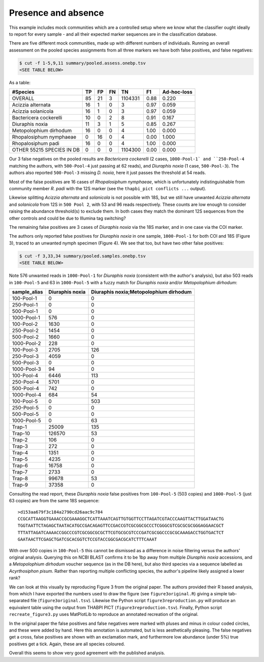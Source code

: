 Presence and absence
====================

This example includes mock communities which are a controlled setup where we
know what the classifier ought ideally to report for every sample - and all
their expected marker sequences are in the classification database.

There are five different mock communities, made up with different numbers of
individuals. Running an overall assessment on the pooled species assignments
from all three markers we have both false positives, and false negatives:

.. code:: console

    $ cut -f 1-5,9,11 summary/pooled.assess.onebp.tsv
    <SEE TABLE BELOW>

As a table:

========================= == == == ======= ==== ===========
#Species                  TP FP FN TN      F1   Ad-hoc-loss
========================= == == == ======= ==== ===========
OVERALL                   85 21 3  1104331 0.88 0.220
Acizzia alternata         16 1  0  3       0.97 0.059
Acizzia solanicola        16 1  0  3       0.97 0.059
Bactericera cockerelli    10 0  2  8       0.91 0.167
Diuraphis noxia           11 3  1  5       0.85 0.267
Metopolophium dirhodum    16 0  0  4       1.00 0.000
Rhopalosiphum nymphaeae   0  16 0  4       0.00 1.000
Rhopalosiphum padi        16 0  0  4       1.00 0.000
OTHER 55215 SPECIES IN DB 0  0  0  1104300 0.00 0.000
========================= == == == ======= ==== ===========

Our 3 false negatives on the pooled results are *Bactericera cockerelli* (2
cases, ``1000-Pool-1` and ``250-Pool-4`` matching the authors, with
``500-Pool-4`` just passing at 62 reads), and *Diuraphis noxia* (1 case,
``500-Pool-3``). The authors also reported ``500-Pool-3`` missing *D. noxia*,
here it just passes the threshold at 54 reads.

Most of the false positives are 16 cases of *Rhopalosiphum nymphaeae*, which
is unfortunately indistinguishable from community member *R. padi* with the
12S marker (see the ``thapbi_pict conflicts ...`` output).

Likewise splitting *Acizzia alternata* and *solanicola* is not possible with
18S, but we still have unwanted *Acizzia alternata* and *solanicola* from 12S
in ``500 Pool 2``, with 53 and 96 reads respectively. These counts are low
enough to consider raising the abundance threshold(s) to exclude them. In both
cases they match the dominant 12S sequences from the other controls and could
be due to Illumina tag switching?

The remaining false positives are 3 cases of *Diuraphis noxia* via the 18S
marker, and in one case via the COI marker.

The authors only reported false positives for *Diuraphis noxia* in one sample,
``1000-Pool-1`` for both COI and 18S (Figure 3), traced to an unwanted nymph
specimen (Figure 4). We see that too, but have two other false positives:

.. code:: console

    $ cut -f 3,33,34 summary/pooled.samples.onebp.tsv
    <SEE TABLE BELOW>

Note 576 unwanted reads in ``1000-Pool-1`` for *Diuraphis noxia* (consistent
with the author's analysis), but also 503 reads in ``100-Pool-5`` and 63 in
``1000-Pool-5`` with a fuzzy match for *Diuraphis noxia* and/or
*Metopolophium dirhodum*:

============ =============== ======================================
sample_alias Diuraphis noxia Diuraphis noxia;Metopolophium dirhodum
============ =============== ======================================
100-Pool-1   0               0
250-Pool-1   0               0
500-Pool-1   0               0
1000-Pool-1  576             0
100-Pool-2   1630            0
250-Pool-2   1454            0
500-Pool-2   1660            0
1000-Pool-2  228             0
100-Pool-3   2705            126
250-Pool-3   4059            0
500-Pool-3   0               0
1000-Pool-3  94              0
100-Pool-4   6446            113
250-Pool-4   5701            0
500-Pool-4   742             0
1000-Pool-4  684             54
100-Pool-5   0               503
250-Pool-5   0               0
500-Pool-5   0               0
1000-Pool-5  0               63
Trap-1       25009           135
Trap-10      126570          53
Trap-2       106             0
Trap-3       272             0
Trap-4       1351            0
Trap-5       4235            0
Trap-6       16758           0
Trap-7       2733            0
Trap-8       99678           53
Trap-9       37358           0
============ =============== ======================================

Consulting the read report, these *Diuraphis noxia* false positives from
``100-Pool-5`` (503 copies) and ``1000-Pool-5`` (just 63 copies) are from the
same 18S sequence::

    >d153aa679f3c184a2790cd26aac9c784
    CCGCATTAAGGTGAAACCGCGAAAGGCTCATTAAATCAGTTGTGGTTCCTTAGATCGTACCCAAGTTACTTGGATAACTG
    TGGTAATTCTAGAGCTAATACATGCCGACAGAGTTCCGACCGTCGCGGCGCCCTCGGGCGTCGCGCGCGGGAGGAACGCT
    TTTATTAGATCAAAACCGGCCCGTCGCGGCGCGCTTCGTGCGCGTCCCGATCGCGGCCCGCGCAAAGACCTGGTGACTCT
    GAATAACTTCGAGCTGATCGCACGGTCTCCGTACCGGCGACGCATCTTTCAAAT

With over 500 copies in ``100-Pool-5`` this cannot be dismissed as a
difference in noise filtering versus the authors' original analysis.
Querying this on NCBI BLAST confirms it to be 1bp away from multiple
*Diuraphis noxia* accessions, and a *Metopolophium dirhodum* voucher sequence
(as in the DB here), but also third species via a sequence labelled as
*Acyrthosiphon pisum*. Rather than reporting multiple conflicting species,
the author's pipeline likely assigned a lower rank?

We can look at this visually by reproducing Figure 3 from the original paper.
The authors provided their R based analysis, from which I have exported the
numbers used to draw the figure (see ``figure3original.R``) giving a simple
tab-separated file (``figure3original.tsv``). Likewise the Python script
``figure3reproduction.py`` will produce an equivalent table using the output
from THABPI PICT (``figure3reproduction.tsv``). Finally, Python script
``recreate_figure3.py`` uses MatPlotLib to reproduce an annotated recreation
of the original.

In the original paper the false positives and false negatives were marked with
pluses and minus in colour coded circles, and these were added by hand.
Here this annotation is automated, but is less aesthetically pleasing. The
false negatives get a cross, false positives are shown with an exclamation
mark, and furthermore low abundance (under 5%) true positives get a tick.
Again, these are all species coloured.

Overall this seems to show very good agreement with the published analysis.
